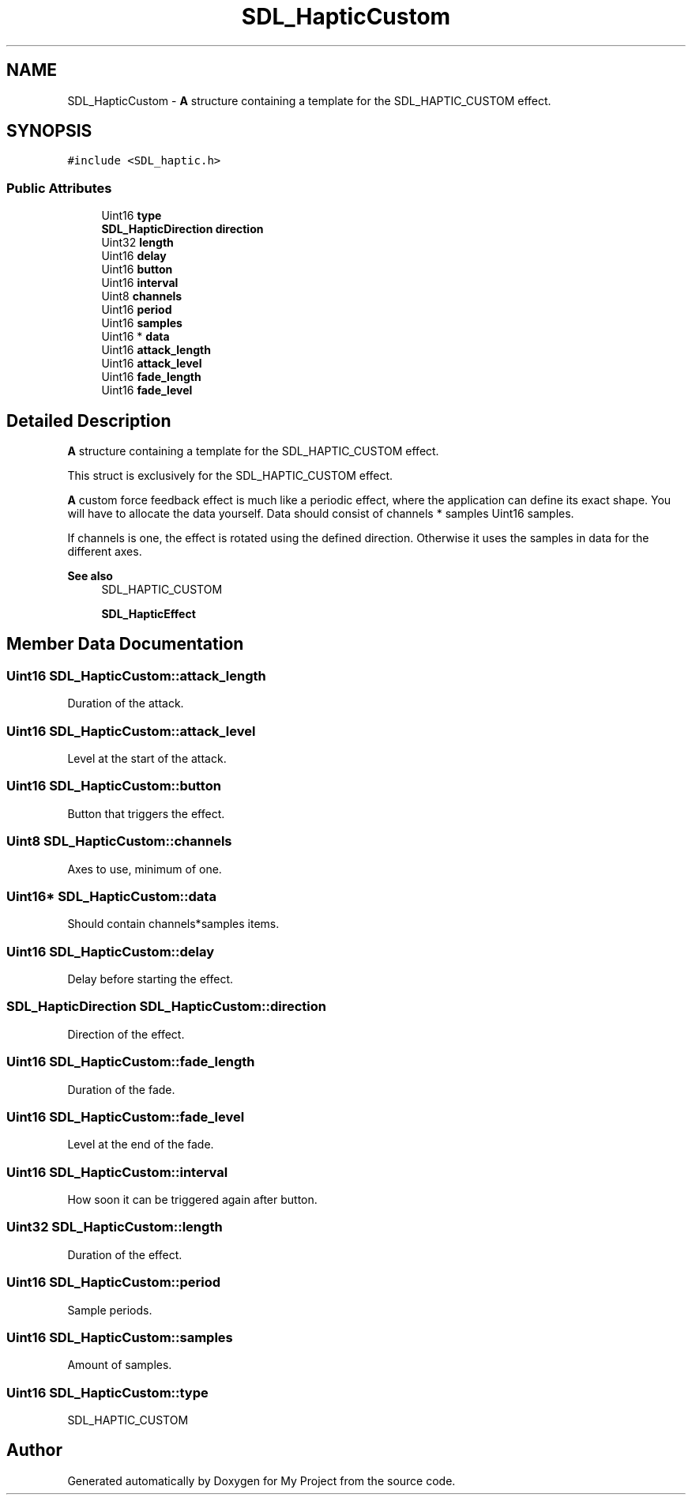 .TH "SDL_HapticCustom" 3 "Wed Feb 1 2023" "Version Version 0.0" "My Project" \" -*- nroff -*-
.ad l
.nh
.SH NAME
SDL_HapticCustom \- \fBA\fP structure containing a template for the SDL_HAPTIC_CUSTOM effect\&.  

.SH SYNOPSIS
.br
.PP
.PP
\fC#include <SDL_haptic\&.h>\fP
.SS "Public Attributes"

.in +1c
.ti -1c
.RI "Uint16 \fBtype\fP"
.br
.ti -1c
.RI "\fBSDL_HapticDirection\fP \fBdirection\fP"
.br
.ti -1c
.RI "Uint32 \fBlength\fP"
.br
.ti -1c
.RI "Uint16 \fBdelay\fP"
.br
.ti -1c
.RI "Uint16 \fBbutton\fP"
.br
.ti -1c
.RI "Uint16 \fBinterval\fP"
.br
.ti -1c
.RI "Uint8 \fBchannels\fP"
.br
.ti -1c
.RI "Uint16 \fBperiod\fP"
.br
.ti -1c
.RI "Uint16 \fBsamples\fP"
.br
.ti -1c
.RI "Uint16 * \fBdata\fP"
.br
.ti -1c
.RI "Uint16 \fBattack_length\fP"
.br
.ti -1c
.RI "Uint16 \fBattack_level\fP"
.br
.ti -1c
.RI "Uint16 \fBfade_length\fP"
.br
.ti -1c
.RI "Uint16 \fBfade_level\fP"
.br
.in -1c
.SH "Detailed Description"
.PP 
\fBA\fP structure containing a template for the SDL_HAPTIC_CUSTOM effect\&. 

This struct is exclusively for the SDL_HAPTIC_CUSTOM effect\&.
.PP
\fBA\fP custom force feedback effect is much like a periodic effect, where the application can define its exact shape\&. You will have to allocate the data yourself\&. Data should consist of channels * samples Uint16 samples\&.
.PP
If channels is one, the effect is rotated using the defined direction\&. Otherwise it uses the samples in data for the different axes\&.
.PP
\fBSee also\fP
.RS 4
SDL_HAPTIC_CUSTOM 
.PP
\fBSDL_HapticEffect\fP 
.RE
.PP

.SH "Member Data Documentation"
.PP 
.SS "Uint16 SDL_HapticCustom::attack_length"
Duration of the attack\&. 
.SS "Uint16 SDL_HapticCustom::attack_level"
Level at the start of the attack\&. 
.SS "Uint16 SDL_HapticCustom::button"
Button that triggers the effect\&. 
.SS "Uint8 SDL_HapticCustom::channels"
Axes to use, minimum of one\&. 
.SS "Uint16* SDL_HapticCustom::data"
Should contain channels*samples items\&. 
.SS "Uint16 SDL_HapticCustom::delay"
Delay before starting the effect\&. 
.SS "\fBSDL_HapticDirection\fP SDL_HapticCustom::direction"
Direction of the effect\&. 
.SS "Uint16 SDL_HapticCustom::fade_length"
Duration of the fade\&. 
.SS "Uint16 SDL_HapticCustom::fade_level"
Level at the end of the fade\&. 
.SS "Uint16 SDL_HapticCustom::interval"
How soon it can be triggered again after button\&. 
.SS "Uint32 SDL_HapticCustom::length"
Duration of the effect\&. 
.SS "Uint16 SDL_HapticCustom::period"
Sample periods\&. 
.SS "Uint16 SDL_HapticCustom::samples"
Amount of samples\&. 
.SS "Uint16 SDL_HapticCustom::type"
SDL_HAPTIC_CUSTOM 

.SH "Author"
.PP 
Generated automatically by Doxygen for My Project from the source code\&.
